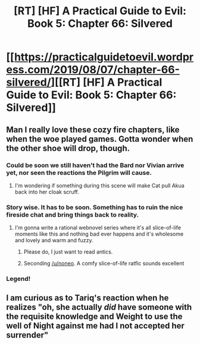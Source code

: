 #+TITLE: [RT] [HF] A Practical Guide to Evil: Book 5: Chapter 66: Silvered

* [[https://practicalguidetoevil.wordpress.com/2019/08/07/chapter-66-silvered/][[RT] [HF] A Practical Guide to Evil: Book 5: Chapter 66: Silvered]]
:PROPERTIES:
:Author: thebishop8
:Score: 73
:DateUnix: 1565150800.0
:DateShort: 2019-Aug-07
:END:

** Man I really love these cozy fire chapters, like when the woe played games. Gotta wonder when the other shoe will drop, though.
:PROPERTIES:
:Author: Wolydarg
:Score: 18
:DateUnix: 1565151667.0
:DateShort: 2019-Aug-07
:END:

*** Could be soon we still haven't had the Bard nor Vivian arrive yet, nor seen the reactions the Pilgrim will cause.
:PROPERTIES:
:Author: anenymouse
:Score: 11
:DateUnix: 1565155067.0
:DateShort: 2019-Aug-07
:END:

**** I'm wondering if something during this scene will make Cat pull Akua back into her cloak scruff.
:PROPERTIES:
:Author: boomfarmer
:Score: 2
:DateUnix: 1565199394.0
:DateShort: 2019-Aug-07
:END:


*** Story wise. It has to be soon. Something has to ruin the nice fireside chat and bring things back to reality.
:PROPERTIES:
:Author: noneo
:Score: 2
:DateUnix: 1565204640.0
:DateShort: 2019-Aug-07
:END:

**** I'm gonna write a rational webnovel series where it's all slice-of-life moments like this and nothing bad ever happens and it's wholesome and lovely and warm and fuzzy.
:PROPERTIES:
:Author: Wolydarg
:Score: 15
:DateUnix: 1565208904.0
:DateShort: 2019-Aug-08
:END:

***** Please do, I just want to read antics.
:PROPERTIES:
:Author: noneo
:Score: 3
:DateUnix: 1565210263.0
:DateShort: 2019-Aug-08
:END:


***** Seconding [[/u/noneo]]. A comfy slice-of-life ratfic sounds excellent
:PROPERTIES:
:Author: Amagineer
:Score: 2
:DateUnix: 1565212383.0
:DateShort: 2019-Aug-08
:END:


*** Legend!
:PROPERTIES:
:Author: bitcoin_federer
:Score: 1
:DateUnix: 1565501614.0
:DateShort: 2019-Aug-11
:END:


** I am curious as to Tariq's reaction when he realizes "oh, she actually /did/ have someone with the requisite knowledge and Weight to use the well of Night against me had I not accepted her surrender"
:PROPERTIES:
:Author: ATRDCI
:Score: 11
:DateUnix: 1565203007.0
:DateShort: 2019-Aug-07
:END:
